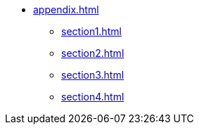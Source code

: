 * xref:appendix.adoc[]
** xref:section1.adoc[]
** xref:section2.adoc[]
** xref:section3.adoc[]
** xref:section4.adoc[]